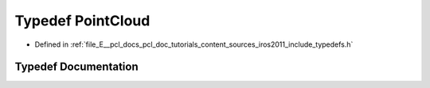 .. _exhale_typedef_iros2011_2include_2typedefs_8h_1aa6b13b73029db097ce680a016f4d6108:

Typedef PointCloud
==================

- Defined in :ref:`file_E__pcl_docs_pcl_doc_tutorials_content_sources_iros2011_include_typedefs.h`


Typedef Documentation
---------------------


.. doxygentypedef:: PointCloud
